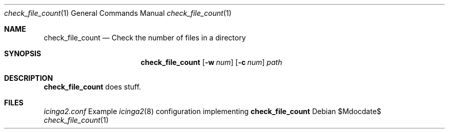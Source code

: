 .Dd $Mdocdate$
.Dt check_file_count 1
.Os
.Sh NAME
.Nm check_file_count
.Nd Check the number of files in a directory
.Sh SYNOPSIS
.Nm
.Op Fl w Ar num
.Op Fl c Ar num
.Ar path
.Sh DESCRIPTION
.Nm
does stuff.
.Sh FILES
.Pa icinga2.conf
Example
.Xr icinga2 8
configuration implementing
.Nm
